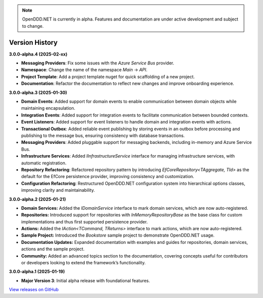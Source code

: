 .. note::

    OpenDDD.NET is currently in alpha. Features and documentation are under active development and subject to change.

###############
Version History
###############

**3.0.0-alpha.4 (2025-02-xx)**

- **Messaging Providers**: Fix some issues with the `Azure Service Bus` provider.
- **Namespace**: Change the name of the namespace `Main` -> `API`.
- **Project Template**: Add a project template nuget for quick scaffolding of a new project.
- **Documentation**: Refactor the documentation to reflect new changes and improve onboarding experience.

**3.0.0-alpha.3 (2025-01-30)**

- **Domain Events**: Added support for domain events to enable communication between domain objects while maintaining encapsulation.
- **Integration Events**: Added support for integration events to facilitate communication between bounded contexts.
- **Event Listeners**: Added support for event listeners to handle domain and integration events with actions.
- **Transactional Outbox**: Added reliable event publishing by storing events in an outbox before processing and publishing to the message bus, ensuring consistency with database transactions.
- **Messaging Providers**: Added pluggable support for messaging backends, including in-memory and Azure Service Bus.
- **Infrastructure Services**: Added `IInfrastructureService` interface for managing infrastructure services, with automatic registration.
- **Repository Refactoring**: Refactored repository pattern by introducing `EfCoreRepository<TAggregate, TId>` as the default for the EfCore persistence provider, improving consistency and customization.
- **Configuration Refactoring**: Restructured OpenDDD.NET configuration system into hierarchical options classes, improving clarity and maintainability.

**3.0.0-alpha.2 (2025-01-21)**

- **Domain Services:** Added the `IDomainService` interface to mark domain services, which are now auto-registered.
- **Repositories:** Introduced support for repositories with `InMemoryRepositoryBase` as the base class for custom implementations and thus first supported persistence provider.
- **Actions:** Added the `IAction<TCommand, TReturns>` interface to mark actions, which are now auto-registered.
- **Sample Project:** Introduced the `Bookstore` sample project to demonstrate OpenDDD.NET usage.
- **Documentation Updates:** Expanded documentation with examples and guides for repositories, domain services, actions and the sample project.
- **Community:** Added an advanced topics section to the documentation, covering concepts useful for contributors or developers looking to extend the framework’s functionality.

**3.0.0-alpha.1 (2025-01-19)**

- **Major Version 3**: Initial alpha release with foundational features.

`View releases on GitHub <https://github.com/runemalm/OpenDDD.NET/releases>`_
